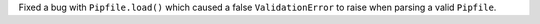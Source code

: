 Fixed a bug with ``Pipfile.load()`` which caused a false ``ValidationError`` to raise when parsing a valid ``Pipfile``.
